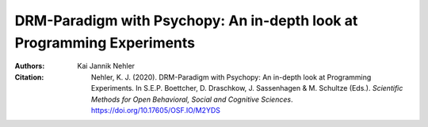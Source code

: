DRM-Paradigm with Psychopy: An in-depth look at Programming Experiments
#######################################################################

:Authors: Kai Jannik Nehler
:Citation: Nehler, K. J. (2020). DRM-Paradigm with Psychopy: An in-depth look at Programming Experiments. In S.E.P. Boettcher, D. Draschkow, J. Sassenhagen & M. Schultze (Eds.). *Scientific Methods for Open Behavioral, Social and Cognitive Sciences*. https://doi.org/10.17605/OSF.IO/M2YDS
